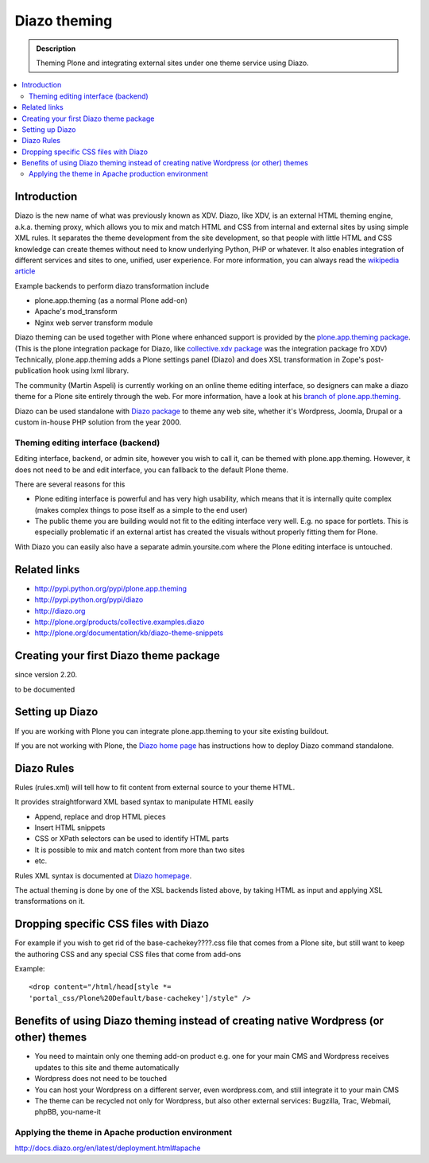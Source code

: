 ======================
 Diazo theming
======================

.. admonition:: Description

    Theming Plone and integrating external sites under one theme service
    using Diazo.

.. contents :: :local:

Introduction
-------------

Diazo is the new name of what was previously known as XDV.
Diazo, like XDV, is an external HTML theming engine, a.k.a. theming proxy, which allows 
you to mix and match HTML and CSS from internal and external sites 
by using simple XML rules. It separates the theme development from the site development, 
so that people with little HTML and CSS knowledge can create themes
without need to know underlying Python, PHP or whatever. It also enables
integration of different services and sites to one, unified, user experience. 
For more information, you can always read the `wikipedia article <http://en.wikipedia.org/wiki/Diazo_%28software%29>`_

Example backends to perform diazo transformation include 

* plone.app.theming (as a normal Plone add-on)

* Apache's mod_transform

* Nginx web server transform module

Diazo theming can be used together with Plone where enhanced support is provided
by the `plone.app.theming package <http://http://pypi.python.org/pypi/plone.app.theming>`_. 
(This is the plone integration package for Diazo, like `collective.xdv package <http://pypi.python.org/pypi/collective.xdv>`_ was the integration package fro XDV)
Technically, plone.app.theming adds a Plone settings panel (Diazo) and does XSL transformation in Zope's
post-publication hook using lxml library.

The community (Martin Aspeli) is currently working on an online theme editing interface, so designers can make a diazo theme for a Plone site entirely through the web.
For more information, have a look at his `branch of plone.app.theming <https://github.com/plone/plone.app.theming/tree/optilude-ace>`_.

Diazo can be used standalone with `Diazo package <http://pypi.python.org/pypi/diazo>`_ to theme any web site, 
whether it's Wordpress, Joomla, Drupal or a custom in-house PHP solution from the year 2000.


Theming editing interface (backend)
=====================================

Editing interface, backend, or admin site, however you wish to call it,
can be themed with plone.app.theming. However, it does not need to be
and edit interface, you can fallback to the default Plone theme.

There are several reasons for this

* Plone editing interface is powerful and has very high
  usability, which means that it is internally quite complex
  (makes complex things to pose itself as a simple to the end user)
  
* The public theme you are building would not fit to the 
  editing interface very well. E.g. no space for portlets.
  This is especially problematic if an external
  artist has created the visuals without properly
  fitting them for Plone. 
  
With Diazo you can easily also have a separate admin.yoursite.com
where the Plone editing interface is untouched.  

Related links
-------------

* http://pypi.python.org/pypi/plone.app.theming
 
* http://pypi.python.org/pypi/diazo

* http://diazo.org

* http://plone.org/products/collective.examples.diazo

* http://plone.org/documentation/kb/diazo-theme-snippets

Creating your first Diazo theme package
---------------------------------------

.. commented out as missing resource gives sphinx error.
.. :doc:`ZopeSkel package </tutorials/paste>` includes XDV theme skeleton
    
since version 2.20.

to be documented

Setting up Diazo
----------------

If you are working with Plone you can integrate plone.app.theming to your
site existing buildout. 

If you are not working with Plone, the 
`Diazo home page <http://docs.diazo.org/en/latest/installation.html>`_ has instructions how to deploy
Diazo command standalone.

Diazo Rules 
-----------

Rules (rules.xml) will tell how to fit content from external source to
your theme HTML.

It provides straightforward XML based syntax to manipulate HTML easily

* Append, replace and drop HTML pieces

* Insert HTML snippets

* CSS or XPath selectors can be used to identify HTML parts
  
* It is possible to mix and match content from more than two sites

* etc.

Rules XML syntax is documented at `Diazo homepage <http://http://docs.diazo.org>`_.

The actual theming is done by one of the XSL backends listed above,
by taking HTML as input and applying XSL transformations on it.

Dropping specific CSS files with Diazo
--------------------------------------

For example if you wish to get rid of the base-cachekey????.css file that comes from
a Plone site, but still want to keep the authoring CSS and any special CSS
files that come from add-ons

Example::

    <drop content="/html/head[style *=
    'portal_css/Plone%20Default/base-cachekey']/style" />


Benefits of using Diazo theming instead of creating native Wordpress (or other) themes
--------------------------------------------------------------------------------------

* You need to maintain only one theming add-on product
  e.g. one for your main CMS and Wordpress receives 
  updates to this site and theme automatically

* Wordpress does not need to be touched
  
* You can host your Wordpress on a different server,
  even wordpress.com, and still integrate it to your main CMS
  
* The theme can be recycled not only for Wordpress, but also
  other external services: Bugzilla, Trac, Webmail, phpBB,
  you-name-it  
  

Applying the theme in Apache production environment
=====================================================

http://docs.diazo.org/en/latest/deployment.html#apache
